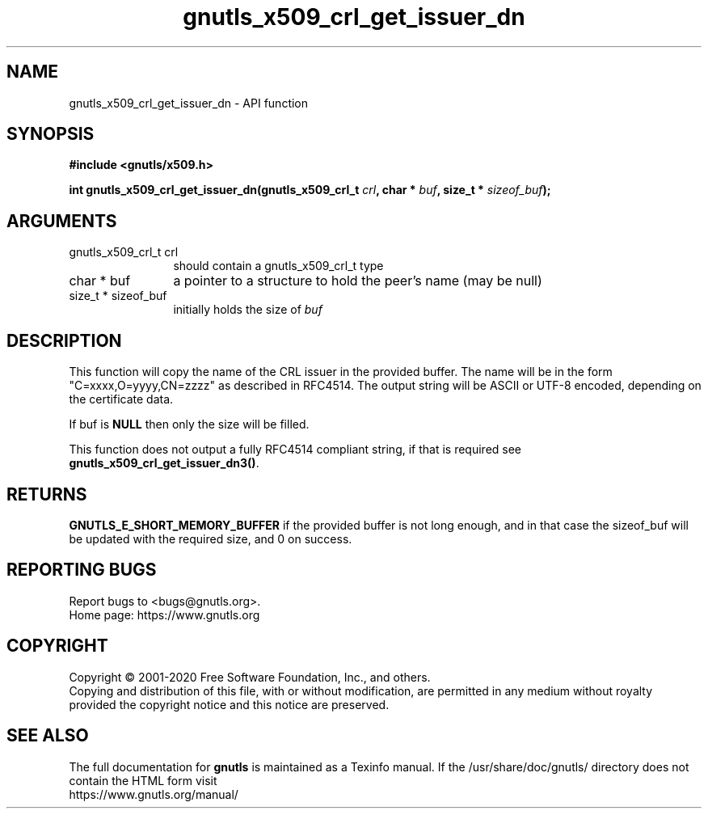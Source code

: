 .\" DO NOT MODIFY THIS FILE!  It was generated by gdoc.
.TH "gnutls_x509_crl_get_issuer_dn" 3 "3.6.13" "gnutls" "gnutls"
.SH NAME
gnutls_x509_crl_get_issuer_dn \- API function
.SH SYNOPSIS
.B #include <gnutls/x509.h>
.sp
.BI "int gnutls_x509_crl_get_issuer_dn(gnutls_x509_crl_t " crl ", char * " buf ", size_t * " sizeof_buf ");"
.SH ARGUMENTS
.IP "gnutls_x509_crl_t crl" 12
should contain a gnutls_x509_crl_t type
.IP "char * buf" 12
a pointer to a structure to hold the peer's name (may be null)
.IP "size_t * sizeof_buf" 12
initially holds the size of  \fIbuf\fP 
.SH "DESCRIPTION"
This function will copy the name of the CRL issuer in the provided
buffer. The name will be in the form "C=xxxx,O=yyyy,CN=zzzz" as
described in RFC4514. The output string will be ASCII or UTF\-8
encoded, depending on the certificate data.

If buf is \fBNULL\fP then only the size will be filled.

This function does not output a fully RFC4514 compliant string, if
that is required see \fBgnutls_x509_crl_get_issuer_dn3()\fP.
.SH "RETURNS"
\fBGNUTLS_E_SHORT_MEMORY_BUFFER\fP if the provided buffer is
not long enough, and in that case the sizeof_buf will be updated
with the required size, and 0 on success.
.SH "REPORTING BUGS"
Report bugs to <bugs@gnutls.org>.
.br
Home page: https://www.gnutls.org

.SH COPYRIGHT
Copyright \(co 2001-2020 Free Software Foundation, Inc., and others.
.br
Copying and distribution of this file, with or without modification,
are permitted in any medium without royalty provided the copyright
notice and this notice are preserved.
.SH "SEE ALSO"
The full documentation for
.B gnutls
is maintained as a Texinfo manual.
If the /usr/share/doc/gnutls/
directory does not contain the HTML form visit
.B
.IP https://www.gnutls.org/manual/
.PP
